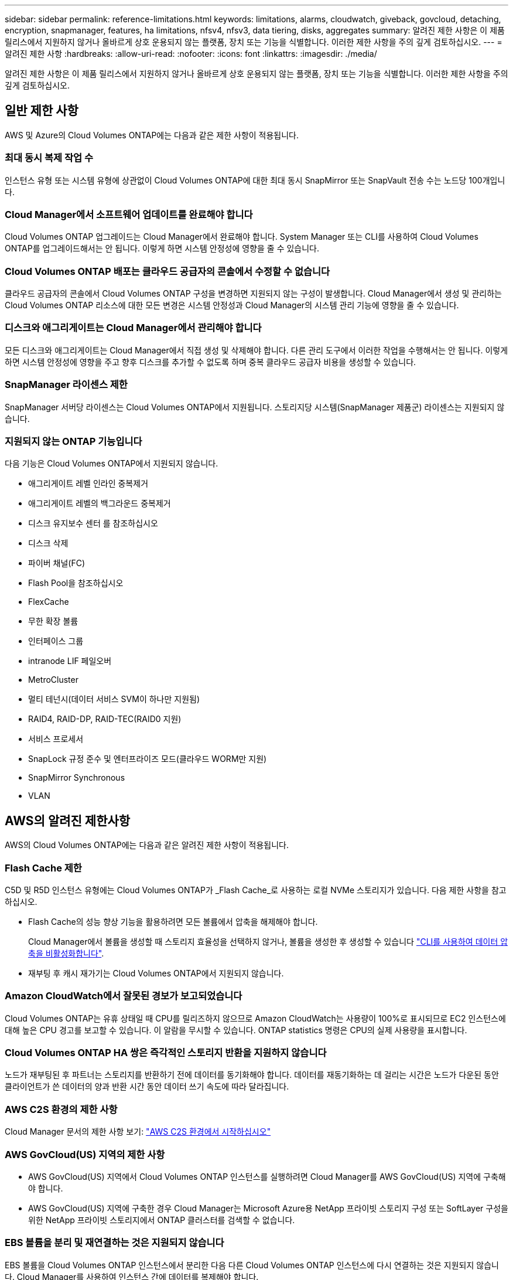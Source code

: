 ---
sidebar: sidebar 
permalink: reference-limitations.html 
keywords: limitations, alarms, cloudwatch, giveback, govcloud, detaching, encryption, snapmanager, features, ha limitations, nfsv4, nfsv3, data tiering, disks, aggregates 
summary: 알려진 제한 사항은 이 제품 릴리스에서 지원하지 않거나 올바르게 상호 운용되지 않는 플랫폼, 장치 또는 기능을 식별합니다. 이러한 제한 사항을 주의 깊게 검토하십시오. 
---
= 알려진 제한 사항
:hardbreaks:
:allow-uri-read: 
:nofooter: 
:icons: font
:linkattrs: 
:imagesdir: ./media/


[role="lead"]
알려진 제한 사항은 이 제품 릴리스에서 지원하지 않거나 올바르게 상호 운용되지 않는 플랫폼, 장치 또는 기능을 식별합니다. 이러한 제한 사항을 주의 깊게 검토하십시오.



== 일반 제한 사항

AWS 및 Azure의 Cloud Volumes ONTAP에는 다음과 같은 제한 사항이 적용됩니다.



=== 최대 동시 복제 작업 수

인스턴스 유형 또는 시스템 유형에 상관없이 Cloud Volumes ONTAP에 대한 최대 동시 SnapMirror 또는 SnapVault 전송 수는 노드당 100개입니다.



=== Cloud Manager에서 소프트웨어 업데이트를 완료해야 합니다

Cloud Volumes ONTAP 업그레이드는 Cloud Manager에서 완료해야 합니다. System Manager 또는 CLI를 사용하여 Cloud Volumes ONTAP를 업그레이드해서는 안 됩니다. 이렇게 하면 시스템 안정성에 영향을 줄 수 있습니다.



=== Cloud Volumes ONTAP 배포는 클라우드 공급자의 콘솔에서 수정할 수 없습니다

클라우드 공급자의 콘솔에서 Cloud Volumes ONTAP 구성을 변경하면 지원되지 않는 구성이 발생합니다. Cloud Manager에서 생성 및 관리하는 Cloud Volumes ONTAP 리소스에 대한 모든 변경은 시스템 안정성과 Cloud Manager의 시스템 관리 기능에 영향을 줄 수 있습니다.



=== 디스크와 애그리게이트는 Cloud Manager에서 관리해야 합니다

모든 디스크와 애그리게이트는 Cloud Manager에서 직접 생성 및 삭제해야 합니다. 다른 관리 도구에서 이러한 작업을 수행해서는 안 됩니다. 이렇게 하면 시스템 안정성에 영향을 주고 향후 디스크를 추가할 수 없도록 하며 중복 클라우드 공급자 비용을 생성할 수 있습니다.



=== SnapManager 라이센스 제한

SnapManager 서버당 라이센스는 Cloud Volumes ONTAP에서 지원됩니다. 스토리지당 시스템(SnapManager 제품군) 라이센스는 지원되지 않습니다.



=== 지원되지 않는 ONTAP 기능입니다

다음 기능은 Cloud Volumes ONTAP에서 지원되지 않습니다.

* 애그리게이트 레벨 인라인 중복제거
* 애그리게이트 레벨의 백그라운드 중복제거
* 디스크 유지보수 센터 를 참조하십시오
* 디스크 삭제
* 파이버 채널(FC)
* Flash Pool을 참조하십시오
* FlexCache
* 무한 확장 볼륨
* 인터페이스 그룹
* intranode LIF 페일오버
* MetroCluster
* 멀티 테넌시(데이터 서비스 SVM이 하나만 지원됨)
* RAID4, RAID-DP, RAID-TEC(RAID0 지원)
* 서비스 프로세서
* SnapLock 규정 준수 및 엔터프라이즈 모드(클라우드 WORM만 지원)
* SnapMirror Synchronous
* VLAN




== AWS의 알려진 제한사항

AWS의 Cloud Volumes ONTAP에는 다음과 같은 알려진 제한 사항이 적용됩니다.



=== Flash Cache 제한

C5D 및 R5D 인스턴스 유형에는 Cloud Volumes ONTAP가 _Flash Cache_로 사용하는 로컬 NVMe 스토리지가 있습니다. 다음 제한 사항을 참고하십시오.

* Flash Cache의 성능 향상 기능을 활용하려면 모든 볼륨에서 압축을 해제해야 합니다.
+
Cloud Manager에서 볼륨을 생성할 때 스토리지 효율성을 선택하지 않거나, 볼륨을 생성한 후 생성할 수 있습니다 http://docs.netapp.com/ontap-9/topic/com.netapp.doc.dot-cm-vsmg/GUID-8508A4CB-DB43-4D0D-97EB-859F58B29054.html["CLI를 사용하여 데이터 압축을 비활성화합니다"^].

* 재부팅 후 캐시 재가기는 Cloud Volumes ONTAP에서 지원되지 않습니다.




=== Amazon CloudWatch에서 잘못된 경보가 보고되었습니다

Cloud Volumes ONTAP는 유휴 상태일 때 CPU를 릴리즈하지 않으므로 Amazon CloudWatch는 사용량이 100%로 표시되므로 EC2 인스턴스에 대해 높은 CPU 경고를 보고할 수 있습니다. 이 알람을 무시할 수 있습니다. ONTAP statistics 명령은 CPU의 실제 사용량을 표시합니다.



=== Cloud Volumes ONTAP HA 쌍은 즉각적인 스토리지 반환을 지원하지 않습니다

노드가 재부팅된 후 파트너는 스토리지를 반환하기 전에 데이터를 동기화해야 합니다. 데이터를 재동기화하는 데 걸리는 시간은 노드가 다운된 동안 클라이언트가 쓴 데이터의 양과 반환 시간 동안 데이터 쓰기 속도에 따라 달라집니다.



=== AWS C2S 환경의 제한 사항

Cloud Manager 문서의 제한 사항 보기: https://docs.netapp.com/us-en/cloud-manager-cloud-volumes-ontap/task-getting-started-aws-c2s.html["AWS C2S 환경에서 시작하십시오"^]



=== AWS GovCloud(US) 지역의 제한 사항

* AWS GovCloud(US) 지역에서 Cloud Volumes ONTAP 인스턴스를 실행하려면 Cloud Manager를 AWS GovCloud(US) 지역에 구축해야 합니다.
* AWS GovCloud(US) 지역에 구축한 경우 Cloud Manager는 Microsoft Azure용 NetApp 프라이빗 스토리지 구성 또는 SoftLayer 구성을 위한 NetApp 프라이빗 스토리지에서 ONTAP 클러스터를 검색할 수 없습니다.




=== EBS 볼륨을 분리 및 재연결하는 것은 지원되지 않습니다

EBS 볼륨을 Cloud Volumes ONTAP 인스턴스에서 분리한 다음 다른 Cloud Volumes ONTAP 인스턴스에 다시 연결하는 것은 지원되지 않습니다. Cloud Manager를 사용하여 인스턴스 간에 데이터를 복제해야 합니다.



== Microsoft Azure의 알려진 제한사항

Azure의 Cloud Volumes ONTAP에는 다음과 같은 알려진 제한 사항이 적용됩니다.



=== 새로운 배포는 지원되지 않습니다

Cloud Volumes ONTAP 9.5의 새로운 배포는 더 이상 Azure에서 지원되지 않습니다. Cloud Volumes ONTAP 9.7을 구축해야 합니다.



=== HA 제한 사항

Microsoft Azure의 Cloud Volumes ONTAP HA 쌍에는 다음과 같은 제한이 있습니다.

* 데이터 계층화는 지원되지 않습니다.
* NFSv4는 지원되지 않습니다. NFSv3이 지원됩니다.
* 일부 지역에서는 HA 쌍이 지원되지 않습니다.
+
https://cloud.netapp.com/cloud-volumes-global-regions["지원되는 Azure 지역 목록을 참조하십시오"^].


